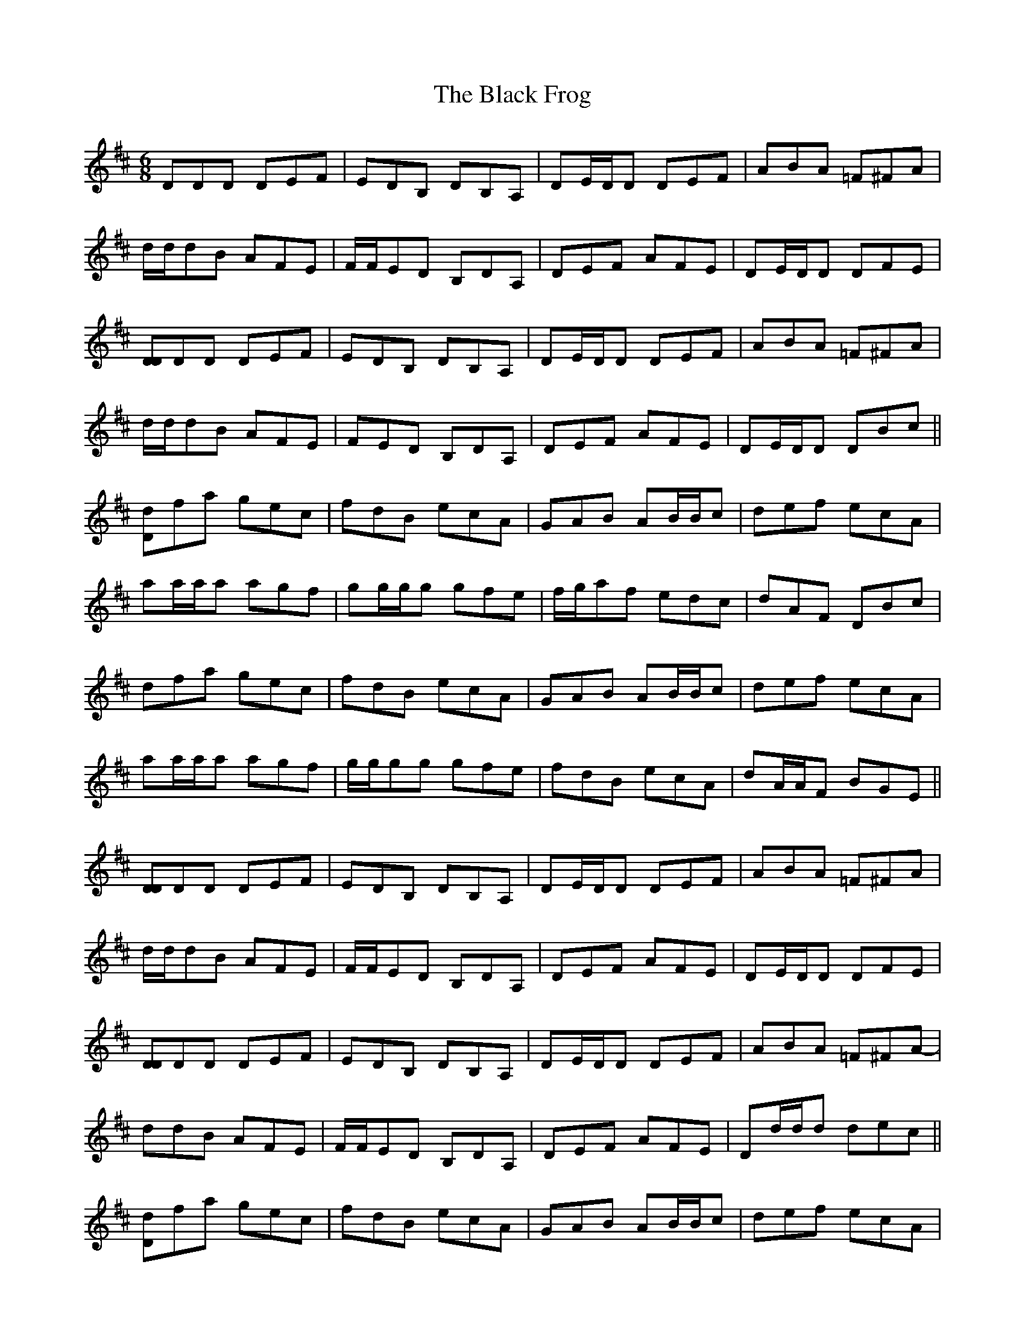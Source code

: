 X: 1
T: Black Frog, The
Z: Will Harmon
S: https://thesession.org/tunes/5370#setting5370
R: jig
M: 6/8
L: 1/8
K: Dmaj
DDD DEF|EDB, DB,A,|DE/D/D DEF|ABA =F^FA|
d/d/dB AFE|F/F/ED B,DA,|DEF AFE|DE/D/D DFE|
[DD]DD DEF|EDB, DB,A,|DE/D/D DEF|ABA =F^FA|
d/d/dB AFE|FED B,DA,|DEF AFE|DE/D/D DBc||
[Dd]fa gec|fdB ecA|GAB AB/B/c|def ecA|
aa/a/a agf|gg/g/g gfe|f/g/af edc|dAF DBc|
dfa gec|fdB ecA|GAB AB/B/c|def ecA|
aa/a/a agf|g/g/gg gfe|fdB ecA|dA/A/F BGE||
[DD]DD DEF|EDB, DB,A,|DE/D/D DEF|ABA =F^FA|
d/d/dB AFE|F/F/ED B,DA,|DEF AFE|DE/D/D DFE|
[DD]DD DEF|EDB, DB,A,|DE/D/D DEF|ABA =F^FA|
-ddB AFE|F/F/ED B,DA,|DEF AFE|Dd/d/d dec||
[Dd]fa gec|fdB ecA|GAB AB/B/c|def ecA|
Daa agf|g/g/gg gfe|f/g/af edc|dAF DB/B/c|
dfa g/g/ge|f/f/fd ecA|GAB AB/B/c|def ece|
^gaa a=gf|g/g/gg gfe|fdB ecA|dAF BGE||
[DD]DD DEF|EDB, DB,A,|DE/D/D DEF|ABA =F^FA|
d/d/dd dBA|-BBB BAF|AFD DEF|DAD DFE|
[DD]DD DEF|EDB, DB,A,|DE/D/D DEF|ABA =F^FA|
dd/d/B AFE|F/F/ED B,DA,|DEF AFE|Dd/d/d dec||
[Dd]fa g/g/ge|f/f/fd ecA|GAB AB/B/c|def ecA|
aa/a/a agf|g/g/gg gfe|f/g/af edc|dAF DBc|
dfa gec|fdB ecA|GAB AB/B/c|def ecA|
^gaa a=gf|g/g/gg gfe|fdB ecA|dAF DDD||
